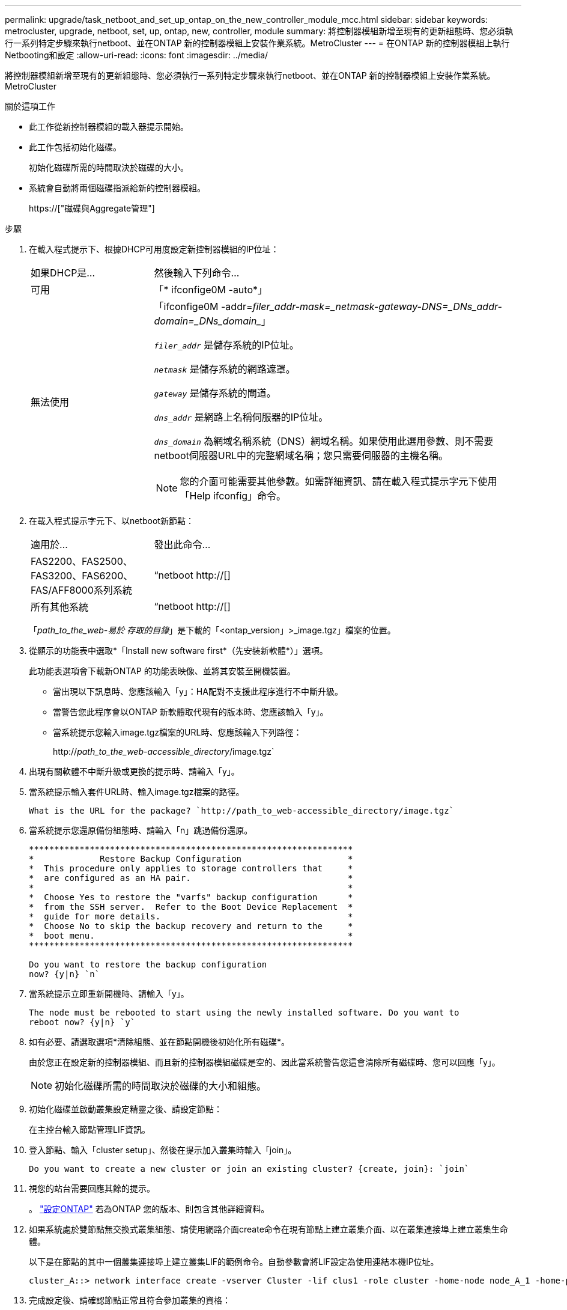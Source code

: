 ---
permalink: upgrade/task_netboot_and_set_up_ontap_on_the_new_controller_module_mcc.html 
sidebar: sidebar 
keywords: metrocluster, upgrade, netboot, set, up, ontap, new, controller, module 
summary: 將控制器模組新增至現有的更新組態時、您必須執行一系列特定步驟來執行netboot、並在ONTAP 新的控制器模組上安裝作業系統。MetroCluster 
---
= 在ONTAP 新的控制器模組上執行Netbooting和設定
:allow-uri-read: 
:icons: font
:imagesdir: ../media/


[role="lead"]
將控制器模組新增至現有的更新組態時、您必須執行一系列特定步驟來執行netboot、並在ONTAP 新的控制器模組上安裝作業系統。MetroCluster

.關於這項工作
* 此工作從新控制器模組的載入器提示開始。
* 此工作包括初始化磁碟。
+
初始化磁碟所需的時間取決於磁碟的大小。

* 系統會自動將兩個磁碟指派給新的控制器模組。
+
https://["磁碟與Aggregate管理"]



.步驟
. 在載入程式提示下、根據DHCP可用度設定新控制器模組的IP位址：
+
[cols="1,3"]
|===


| 如果DHCP是... | 然後輸入下列命令... 


 a| 
可用
 a| 
「* ifconfige0M -auto*」



 a| 
無法使用
 a| 
「ifconfige0M -addr=_filer_addr__-mask=_netmask__-gateway__-DNS=_DNs_addr__-domain=_DNs_domain__」

`_filer_addr_` 是儲存系統的IP位址。

`_netmask_` 是儲存系統的網路遮罩。

`_gateway_` 是儲存系統的閘道。

`_dns_addr_` 是網路上名稱伺服器的IP位址。

`_dns_domain_` 為網域名稱系統（DNS）網域名稱。如果使用此選用參數、則不需要netboot伺服器URL中的完整網域名稱；您只需要伺服器的主機名稱。


NOTE: 您的介面可能需要其他參數。如需詳細資訊、請在載入程式提示字元下使用「Help ifconfig」命令。

|===
. 在載入程式提示字元下、以netboot新節點：
+
[cols="1,3"]
|===


| 適用於... | 發出此命令... 


 a| 
FAS2200、FAS2500、FAS3200、FAS6200、FAS/AFF8000系列系統
 a| 
“netboot http://[]



 a| 
所有其他系統
 a| 
“netboot http://[]

|===
+
「_path_to_the_web-易於 存取的目錄_」是下載的「<ontap_version」>_image.tgz」檔案的位置。

. 從顯示的功能表中選取*「Install new software first*（先安裝新軟體*）」選項。
+
此功能表選項會下載新ONTAP 的功能表映像、並將其安裝至開機裝置。

+
** 當出現以下訊息時、您應該輸入「y」：HA配對不支援此程序進行不中斷升級。
** 當警告您此程序會以ONTAP 新軟體取代現有的版本時、您應該輸入「y」。
** 當系統提示您輸入image.tgz檔案的URL時、您應該輸入下列路徑：
+
http://__path_to_the_web-accessible_directory__/image.tgz`



. 出現有關軟體不中斷升級或更換的提示時、請輸入「y」。
. 當系統提示輸入套件URL時、輸入image.tgz檔案的路徑。
+
[listing]
----
What is the URL for the package? `http://path_to_web-accessible_directory/image.tgz`
----
. 當系統提示您還原備份組態時、請輸入「n」跳過備份還原。
+
[listing]
----
****************************************************************
*             Restore Backup Configuration                     *
*  This procedure only applies to storage controllers that     *
*  are configured as an HA pair.                               *
*                                                              *
*  Choose Yes to restore the "varfs" backup configuration      *
*  from the SSH server.  Refer to the Boot Device Replacement  *
*  guide for more details.                                     *
*  Choose No to skip the backup recovery and return to the     *
*  boot menu.                                                  *
****************************************************************

Do you want to restore the backup configuration
now? {y|n} `n`
----
. 當系統提示立即重新開機時、請輸入「y」。
+
[listing]
----
The node must be rebooted to start using the newly installed software. Do you want to
reboot now? {y|n} `y`
----
. 如有必要、請選取選項*清除組態、並在節點開機後初始化所有磁碟*。
+
由於您正在設定新的控制器模組、而且新的控制器模組磁碟是空的、因此當系統警告您這會清除所有磁碟時、您可以回應「y」。

+

NOTE: 初始化磁碟所需的時間取決於磁碟的大小和組態。

. 初始化磁碟並啟動叢集設定精靈之後、請設定節點：
+
在主控台輸入節點管理LIF資訊。

. 登入節點、輸入「cluster setup」、然後在提示加入叢集時輸入「join」。
+
[listing]
----
Do you want to create a new cluster or join an existing cluster? {create, join}: `join`
----
. 視您的站台需要回應其餘的提示。
+
。 link:https://docs.netapp.com/ontap-9/topic/com.netapp.doc.dot-cm-ssg/home.html["設定ONTAP"^] 若為ONTAP 您的版本、則包含其他詳細資料。

. 如果系統處於雙節點無交換式叢集組態、請使用網路介面create命令在現有節點上建立叢集介面、以在叢集連接埠上建立叢集生命體。
+
以下是在節點的其中一個叢集連接埠上建立叢集LIF的範例命令。自動參數會將LIF設定為使用連結本機IP位址。

+
[listing]
----
cluster_A::> network interface create -vserver Cluster -lif clus1 -role cluster -home-node node_A_1 -home-port e1a -auto true
----
. 完成設定後、請確認節點正常且符合參加叢集的資格：
+
「叢集展示」

+
以下範例顯示第二個節點（cluster1-02）加入叢集之後的叢集：

+
[listing]
----
cluster_A::> cluster show
Node                  Health  Eligibility
--------------------- ------- ------------
node_A_1              true    true
node_A_2              true    true
----
+
您可以使用叢集設定命令、存取叢集設定精靈、以變更您為管理儲存虛擬機器（SVM）或節點SVM所輸入的任何值。

. 確認您有四個連接埠設定為叢集互連：
+
「網路連接埠展示」

+
以下範例顯示叢集A中兩個控制器模組的輸出：

+
[listing]
----
cluster_A::> network port show
                                                             Speed (Mbps)
Node   Port      IPspace      Broadcast Domain Link   MTU    Admin/Oper
------ --------- ------------ ---------------- ----- ------- ------------
node_A_1
       **e0a       Cluster      Cluster          up       9000  auto/1000
       e0b       Cluster      Cluster          up       9000  auto/1000**
       e0c       Default      Default          up       1500  auto/1000
       e0d       Default      Default          up       1500  auto/1000
       e0e       Default      Default          up       1500  auto/1000
       e0f       Default      Default          up       1500  auto/1000
       e0g       Default      Default          up       1500  auto/1000
node_A_2
       **e0a       Cluster      Cluster          up       9000  auto/1000
       e0b       Cluster      Cluster          up       9000  auto/1000**
       e0c       Default      Default          up       1500  auto/1000
       e0d       Default      Default          up       1500  auto/1000
       e0e       Default      Default          up       1500  auto/1000
       e0f       Default      Default          up       1500  auto/1000
       e0g       Default      Default          up       1500  auto/1000
14 entries were displayed.
----

